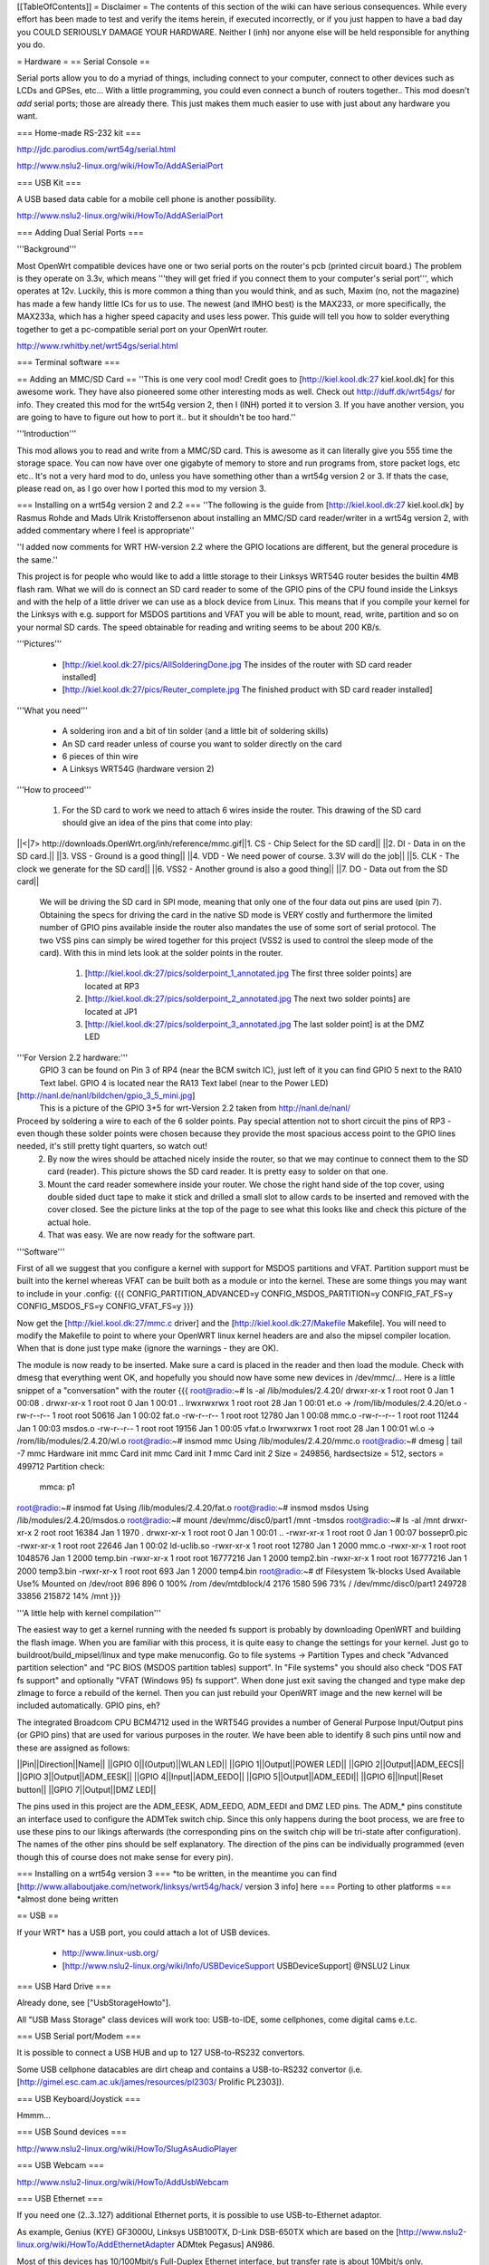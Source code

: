 [[TableOfContents]]
= Disclaimer =
The contents of this section of the wiki can have serious consequences. While every effort has been made to test and verify the items herein, if executed incorrectly, or if you just happen to have a bad day you COULD SERIOUSLY DAMAGE YOUR HARDWARE. Neither I (inh) nor anyone else will be held responsible for anything you do.

= Hardware =
== Serial Console ==

Serial ports allow you to do a myriad of things, including connect to your computer, connect to other devices such as LCDs and GPSes, etc... With a little programming, you could even connect a bunch of routers together.. This mod doesn't *add* serial ports; those are already there. This just makes them much easier to use with just about any hardware you want.

=== Home-made RS-232 kit ===

http://jdc.parodius.com/wrt54g/serial.html

http://www.nslu2-linux.org/wiki/HowTo/AddASerialPort

=== USB Kit ===

A USB based data cable for a mobile cell phone is another possibility.

http://www.nslu2-linux.org/wiki/HowTo/AddASerialPort

=== Adding Dual Serial Ports ===

'''Background''' 

Most OpenWrt compatible devices have one or two serial ports on the router's pcb (printed circuit board.) The problem is they operate on 3.3v, which means '''they will get fried if you connect them to your computer's serial port''', which operates at 12v. Luckily, this is more common a thing than you would think, and as such, Maxim (no, not the magazine) has made a few handy little ICs for us to use. The newest (and IMHO best) is the MAX233, or more specifically, the MAX233a, which has a higher speed capacity and uses less power. This guide will tell you how to solder everything together to get a pc-compatible serial port on your OpenWrt router.

http://www.rwhitby.net/wrt54gs/serial.html

=== Terminal software ===

== Adding an MMC/SD Card ==
''This is one very cool mod! Credit goes to [http://kiel.kool.dk:27 kiel.kool.dk] for this awesome work. They have also pioneered some other interesting mods as well. Check out http://duff.dk/wrt54gs/ for info. They created this mod for the wrt54g version 2, then I (INH) ported it to version 3. If you have another version, you are going to have to figure out how to port it.. but it shouldn't be too hard.''

'''Introduction'''

This mod allows you to read and write from a MMC/SD card. This is awesome as it can literally give you 555 time the storage space. You can now have over one gigabyte of memory to store and run programs from, store packet logs, etc etc.. It's not a very hard mod to do, unless you have something other than a wrt54g version 2 or 3. If thats the case, please read on, as I go over how I ported this mod to my version 3. 

=== Installing on a wrt54g version 2 and 2.2 ===
''The following is the guide from [http://kiel.kool.dk:27 kiel.kool.dk] by Rasmus Rohde and Mads Ulrik Kristoffersenon about installing an MMC/SD card reader/writer in a wrt54g version 2, with added commentary where I feel is appropriate''

''I added now comments for WRT HW-version 2.2 where the GPIO locations are different, but the general procedure is the same.''

This project is for people who would like to add a little storage to their Linksys WRT54G router besides the builtin 4MB flash ram. What we will do is connect an SD card reader to some of the GPIO pins of the CPU found inside the Linksys and with the help of a little driver we can use as a block device from Linux. This means that if you compile your kernel for the Linksys with e.g. support for MSDOS partitions and VFAT you will be able to mount, read, write, partition and so on your normal SD cards. The speed obtainable for reading and writing seems to be about 200 KB/s.

'''Pictures'''

    * [http://kiel.kool.dk:27/pics/AllSolderingDone.jpg The insides of the router with SD card reader installed]
    * [http://kiel.kool.dk:27/pics/Reuter_complete.jpg The finished product with SD card reader installed]

'''What you need'''

    * A soldering iron and a bit of tin solder (and a little bit of soldering skills)
    * An SD card reader unless of course you want to solder directly on the card
    * 6 pieces of thin wire
    * A Linksys WRT54G (hardware version 2)

'''How to proceed'''

   1. For the SD card to work we need to attach 6 wires inside the router. This drawing of the SD card should give an idea of the pins that come into play:

||<|7> http://downloads.OpenWrt.org/inh/reference/mmc.gif||1. CS - Chip Select for the SD card||
||2. DI - Data in on the SD card.||
||3. VSS - Ground is a good thing||
||4. VDD - We need power of course. 3.3V will do the job||
||5. CLK - The clock we generate for the SD card||
||6. VSS2 - Another ground is also a good thing||
||7. DO - Data out from the SD card||

      We will be driving the SD card in SPI mode, meaning that only one of the four data out pins are used (pin 7). Obtaining the specs for driving the card in the native SD mode is VERY costly and furthermore the limited number of GPIO pins available inside the router also mandates the use of some sort of serial protocol. The two VSS pins can simply be wired together for this project (VSS2 is used to control the sleep mode of the card). With this in mind lets look at the solder points in the router.

         1. [http://kiel.kool.dk:27/pics/solderpoint_1_annotated.jpg The first three solder points] are located at RP3
         2. [http://kiel.kool.dk:27/pics/solderpoint_2_annotated.jpg The next two solder points] are located at JP1
         3. [http://kiel.kool.dk:27/pics/solderpoint_3_annotated.jpg The last solder point] is at the DMZ LED

'''For Version 2.2 hardware:'''
  GPIO 3 can be found on Pin 3 of RP4 (near the BCM switch IC), just left of it you can find 
  GPIO 5 next to the RA10 Text label.
  GPIO 4 is located near the RA13 Text label (near to the Power LED)
[http://nanl.de/nanl/bildchen/gpio_3_5_mini.jpg]
 This is a picture of the GPIO 3+5 for wrt-Version 2.2 taken from http://nanl.de/nanl/

Proceed by soldering a wire to each of the 6 solder points. Pay special attention not to short circuit the pins of RP3 - even though these solder points were chosen because they provide the most spacious access point to the GPIO lines needed, it's still pretty tight quarters, so watch out!
   2. By now the wires should be attached nicely inside the router, so that we may continue to connect them to the SD card (reader). This picture shows the SD card reader. It is pretty easy to solder on that one.
   3. Mount the card reader somewhere inside your router. We chose the right hand side of the top cover, using double sided duct tape to make it stick and drilled a small slot to allow cards to be inserted and removed with the cover closed. See the picture links at the top of the page to see what this looks like and check this picture of the actual hole.
   4. That was easy. We are now ready for the software part.

'''Software'''

First of all we suggest that you configure a kernel with support for MSDOS partitions and VFAT. Partition support must be built into the kernel whereas VFAT can be built both as a module or into the kernel. These are some things you may want to include in your .config:
{{{
CONFIG_PARTITION_ADVANCED=y
CONFIG_MSDOS_PARTITION=y
CONFIG_FAT_FS=y
CONFIG_MSDOS_FS=y
CONFIG_VFAT_FS=y
}}}

Now get the [http://kiel.kool.dk:27/mmc.c driver] and the [http://kiel.kool.dk:27/Makefile Makefile]. You will need to modify the Makefile to point to where your OpenWRT linux kernel headers are and also the mipsel compiler location. When that is done just type make (ignore the warnings - they are OK).

The module is now ready to be inserted. Make sure a card is placed in the reader and then load the module. Check with dmesg that everything went OK, and hopefully you should now have some new devices in /dev/mmc/... Here is a little snippet of a "conversation" with the router
{{{
root@radio:~# ls -al /lib/modules/2.4.20/
drwxr-xr-x    1 root     root            0 Jan  1 00:08 .
drwxr-xr-x    1 root     root            0 Jan  1 00:01 ..
lrwxrwxrwx    1 root     root           28 Jan  1 00:01 et.o -> /rom/lib/modules/2.4.20/et.o
-rw-r--r--    1 root     root        50616 Jan  1 00:02 fat.o
-rw-r--r--    1 root     root        12780 Jan  1 00:08 mmc.o
-rw-r--r--    1 root     root        11244 Jan  1 00:03 msdos.o
-rw-r--r--    1 root     root        19156 Jan  1 00:05 vfat.o
lrwxrwxrwx    1 root     root           28 Jan  1 00:01 wl.o -> /rom/lib/modules/2.4.20/wl.o
root@radio:~# insmod mmc
Using /lib/modules/2.4.20/mmc.o
root@radio:~# dmesg | tail -7
mmc Hardware init
mmc Card init
mmc Card init *1*
mmc Card init *2*
Size = 249856, hardsectsize = 512, sectors = 499712
Partition check:
 mmca: p1
root@radio:~# insmod fat
Using /lib/modules/2.4.20/fat.o
root@radio:~# insmod msdos
Using /lib/modules/2.4.20/msdos.o
root@radio:~# mount /dev/mmc/disc0/part1 /mnt -tmsdos
root@radio:~# ls -al /mnt
drwxr-xr-x    2 root     root        16384 Jan  1  1970 .
drwxr-xr-x    1 root     root            0 Jan  1 00:01 ..
-rwxr-xr-x    1 root     root            0 Jan  1 00:07 bossepr0.pic
-rwxr-xr-x    1 root     root        22646 Jan  1 00:02 ld-uclib.so
-rwxr-xr-x    1 root     root        12780 Jan  1  2000 mmc.o
-rwxr-xr-x    1 root     root      1048576 Jan  1  2000 temp.bin
-rwxr-xr-x    1 root     root     16777216 Jan  1  2000 temp2.bin
-rwxr-xr-x    1 root     root     16777216 Jan  1  2000 temp3.bin
-rwxr-xr-x    1 root     root          693 Jan  1  2000 temp4.bin
root@radio:~# df
Filesystem           1k-blocks      Used Available Use% Mounted on
/dev/root                  896       896         0 100% /rom
/dev/mtdblock/4           2176      1580       596  73% /
/dev/mmc/disc0/part1    249728     33856    215872  14% /mnt
}}}

'''A little help with kernel compilation'''

The easiest way to get a kernel running with the needed fs support is probably by downloading OpenWRT and building the flash image. When you are familiar with this process, it is quite easy to change the settings for your kernel. Just go to buildroot/build_mipsel/linux and type make menuconfig. Go to file systems -> Partition Types and check "Advanced partition selection" and "PC BIOS (MSDOS partition tables) support". In "File systems" you should also check "DOS FAT fs support" and optionally "VFAT (Windows 95) fs support". When done just exit saving the changed and type make dep zImage to force a rebuild of the kernel. Then you can just rebuild your OpenWRT image and the new kernel will be included automatically.
GPIO pins, eh?

The integrated Broadcom CPU BCM4712 used in the WRT54G provides a number of General Purpose Input/Output pins (or GPIO pins) that are used for various purposes in the router. We have been able to identify 8 such pins until now and these are assigned as follows:

||Pin||Direction||Name||
||GPIO 0||(Output)||WLAN LED||
||GPIO 1||Output||POWER LED||
||GPIO 2||Output||ADM_EECS||
||GPIO 3||Output||ADM_EESK||
||GPIO 4||Input||ADM_EEDO||
||GPIO 5||Output||ADM_EEDI||
||GPIO 6||Input||Reset button||
||GPIO 7||Output||DMZ LED||

The pins used in this project are the ADM_EESK, ADM_EEDO, ADM_EEDI and DMZ LED pins. The ADM_* pins constitute an interface used to configure the ADMTek switch chip. Since this only happens during the boot process, we are free to use these pins to our likings afterwards (the corresponding pins on the switch chip will be tri-state after configuration). The names of the other pins should be self explanatory. The direction of the pins can be individually programmed (even though this of course does not make sense for every pin). 

=== Installing on a wrt54g version 3 ===
*to be written, in the meantime you can find [http://www.allaboutjake.com/network/linksys/wrt54g/hack/ version 3 info] here
=== Porting to other platforms ===
*almost done being written

== USB ==

If your WRT* has a USB port, you could attach a lot of USB devices.

 * http://www.linux-usb.org/
 * [http://www.nslu2-linux.org/wiki/Info/USBDeviceSupport USBDeviceSupport] @NSLU2 Linux

=== USB Hard Drive ===

Already done, see ["UsbStorageHowto"].

All "USB Mass Storage" class devices will work too: USB-to-IDE, some cellphones, come digital cams e.t.c.

=== USB Serial port/Modem ===

It is possible to connect a USB HUB and up to 127 USB-to-RS232 convertors. 

Some USB cellphone datacables are dirt cheap and contains a USB-to-RS232 convertor (i.e. [http://gimel.esc.cam.ac.uk/james/resources/pl2303/ Prolific PL2303]).

=== USB Keyboard/Joystick ===

Hmmm...

=== USB Sound devices ===

http://www.nslu2-linux.org/wiki/HowTo/SlugAsAudioPlayer

=== USB Webcam ===

http://www.nslu2-linux.org/wiki/HowTo/AddUsbWebcam

=== USB Ethernet ===

If you need one (2..3..127) additional Ethernet ports, it is possible to use USB-to-Ethernet adaptor.

As example, Genius (KYE) GF3000U, Linksys USB100TX, D-Link DSB-650TX which are based on the [http://www.nslu2-linux.org/wiki/HowTo/AddEthernetAdapter ADMtek Pegasus] AN986.

Most of this devices has 10/100Mbit/s Full-Duplex Ethernet interface, but transfer rate is about 10Mbit/s only.

=== USB Bluetooth ===

It is possible, see this thread in the [http://forum.openwrt.org/viewtopic.php?id=1650 Forum].

=== USB VGA ===

http://www.winischhofer.at/linuxsisusbvga.shtml

== Mini PCI and PCI ==

According to [http://www.pcisig.com/specifications/conventional/mini_pci/ PCI-SIG]: ''The Mini PCI specification defines an alternate implementation for small form factor PCI cards referred to in this specification as a Mini PCI card. This specification uses a qualified subset of the same signal protocol, electrical definitions, and configuration definitions as the Conventional PCI Specification.''

In other words it is a compact 3.3V version of venerable PCI. Many Mini PCI devices are available today: sound cards, IDE/ATA and SATA controllers, and even accelerated SVGA cards. For example: [http://www.globalamericaninc.com/other/mini_PCI_&_AGP.php miniPCI and miniAGP Cards].

It is possible to remove a Wi-Fi Mini PCI card and insert another device. Fortunately, some A/G dual-standart WRT* models have two Mini PCI slots.

Because Mini PCI and PCI are cousins, you can use '''regular PCI cards''' with your Mini PCI-equipped hardware using Mini PCI-to-PCI converter. Information on some Mini PCI-to-PCI converters can be found here:

 * [http://www.interfacemasters.com/products/pci_tools/mini_pci_to_pci/ IM300 Mini PCI Type III to PCI Adapter Card]
 * [http://www.interfacemasters.com/products/pci_tools/im380/index.html IM380 Mini PCI Type III to PCI Adapter Card ] with '''two''' PCI slots, one 3.3V and one 5V --- check out juicy pictures! :)
 * [http://www.costronic.com/ Costronic's] Mini PCI-to-PCI [http://www.costronic.com/Eindexp.htm#Mini%20PCI CV09MP-P] series. 

== Adding a GPS ==
''Adding a GPS to your router may seem like an odd idea, but it does have it's uses. If you like to war drive, this combined with the SD card mod would let you simply plug in the router to your cigarette lighter and go, logging the networks to the sd card. It also isn't a hard mod to do. Depending on your GPS, this may be as simple as soldering 3 wires to your router. In my case it was a little more complicated, but by no means hard. It was just like adding a serial port, but instead of adding the serial port, I added the GPS.''


== Adding a Weather Station ==
== Adding an LCD ==
[http://www.duff.dk/wrt54gs/pics/reuter_lcd.jpg]
== Adding VGA Output ==
[http://www.duff.dk/wrt54gs/pics/Complete_VGA_Setup.jpg]
[http://www.duff.dk/wrt54gs/pics/HW_VGA_Setup.jpg]
== Adding Second Reset Button (v2.2 only) ==
[http://www.duff.dk/wrt54gs/pics/02_Covox_Top.jpg]
== Adding Sound Output ==
[http://www.duff.dk/wrt54gs/pics/07_Finished_product.jpg]
== Adding a Power Button ==
== Adding a Power Reset Button ==

= Software =
== Software Tools ==
=== Networking ===
||[http://www.hetos.de/bwlog.html WRTbwlog]||A tool that shows internet traffic on all wired and wireless interfaces, as well as many other useful and related functions||
=== System ===
=== Wireless ===
||[http://wiviz.natetrue.com WiViz]||A very nice wireless network visualization tool||
== Software Guides ==
=== Wireless ===
==== Client Mode ====
See [:ClientModeHowto]

=== System ===
==== LED System Load Monitor ====
''Credit goes to SeRi for starting this mod. He had it use the wrt's white and amber LEDs (version 3 only) to show system load.  I thought it was a very nifty mod, but I couldn't use it, as the white and amber LEDs are used for the read/write lines on the SD card mod. So what did I do? I modded the mod of course! Now anyone with a spare LED can use this mod. you just need to set the correct GPIO pin. For wrt54g's version 2-3, gpio 7 is for the DMZ LED, which is what I use. You can modify the source accordingly. This will flash the LED once per second under normal useage, twice per second under medium load, and when there is a high load on the system, the LED flashes 3 times per second.''

'''NOTE: You will need to compile your kernel with the Busybox option for usleep enabled. This is what is used for the LED strobing'''

'''Installing Necessary Software'''

First of, grab the [http://downloads.openwrt.org/inh/programs/loadmon.sh loadmon.sh] script, and [mbm]'s [http://downloads.openwrt.org/gpio.tar.gz GPIO tool]. Then untar the gpio tool, and copy the files to your /usr/sbin directory. A typical way to do this on a jffs2 install would go as follows. If you are using squash fs, then you shoudl know what to do.
{{{
cd /tmp
wget http://downloads.openwrt.org/inh/programs/loadmon.sh
wget http://downloads.openwrt.org/gpio.tar.gz
tar xvf gpio.tar.gz
mv gpio /usr/sbin
mv loadmon.sh /usr/sbin
}}} 

Now that everything is in place, you need to edit your configuration files to start up the script manually when the router boots. To do this, add the line 'loadmon.sh' to your /etc/profile. Here's a simple way to do that:
{{{
echo "loadmon.sh &" >> /etc/profile
}}}

For example, it looks like this on my system:
{{{
#!/bin/sh
[ -f /etc/banner ] && cat /etc/banner

export PATH=/bin:/sbin:/usr/bin:/usr/sbin
export PS1='\u@\h:\w\$ '

alias less=more
alias vim=vi

arp() { cat /proc/net/arp; }
ldd() { LD_TRACE_LOADED_OBJECTS=1 $*; }
loadmon.sh &
}}}

Now reboot and test it out :)

If you dont want to build your own firmware, and you own a router with the white and orange lights, you can try this script.  It will show the white light if load is low, white and orange at medium load, and orange at high load:

{{{
#!/bin/sh

#Set GPIO to the GPIO of the LED you wish to use.
# Default is 7 for DMZ LED on most routers..
GPIOG=2
GPIOR=3
DELAY=2
HIGHLOAD="70"
MEDLOAD="30"

while sleep $DELAY; do
   load=$(cat /proc/loadavg | cut -d " " -f1 | tr -d ".")
   #echo $load

    if [ "$load" -gt "$HIGHLOAD" ]; then
        gpio enable $GPIOG
        gpio disable $GPIOR
    elif [ "$load" -gt "$MEDLOAD" ]; then
        gpio disable $GPIOG
        gpio disable $GPIOR
    else
        gpio disable $GPIOG
        gpio enable $GPIOR
    fi
done
}}}
= Firmware =
== Overclocking ==
''Overclocking the WRT has been a very sought-after mod. Many people overclock their home PCs, and now I will tell you how to overclock your OpenWrt router. Please read the "troubleshooting" section at the bottom of this document, it contains important information on things you should do before trying to overclock.''

'''Background Info'''

Many people know that by setting the nvram variable clkfreq, you can overclock your router. Many people also know that Linksys actually released a beta firmware, changing clkfreq to 216 to fix stability issues. That quick fix actually works quite well, as many people can tell you. Linksys also released a lesser-known beta firmware that set clkfreq to 240. There are also a few things discovered by [mbm] and I that seem to affect performance. First off, you can NOT set clkfreq to any number you want. It is very selective, and only certain values work. Also, there are 2 clocks you can adjust. This was previously unknown (read: another OpenWrt first.)

'''NOTE: While many people have had success with this, some have not. It is HIGHLY recommended that you flash the modified CFE images I (inh) provide at [http://downloads.openwrt.org/inh/cfe/] in case something goes wrong. Otherwise you will have to setup a JTAG cable to debrick. Even the moderate/simple overclocking suggested here has been reported to fail. Even though the clock rate is valid (like the 216 stability fix), it has caused a router to constantly reboot.'''

'''Simple Overclocking'''

As stated earlier, Linksys released firmware that made their routers run at 216 MHz instead of 200 to fix stability issues. You too can do this simple overclock to make your router run much more solidly. Here is all you have to do.

At the OpenWrt prompt, type:
{{{
nvram set clkfreq=216
nvram commit
}}}

Thats it! Reboot your router by either unplugging it and plugging it back in, or by typing:
{{{
reboot
}}}
Simple enough! If your router was unstable with high traffic loads before, you should be much more stable now :)

'''Moderate Overclocking'''

While a 16mHz increase doesn't seem like much, it works wonders for the router. But what if you want to go faster? Setting clkfreq to 220 locks up the router, and then you are stuck with having to use the JTAG method to de-brick. That is, of course,  assuming you didn't change the default values in the CFE file, in which case all you have to do is reboot with the reset button held in... see the 'changing cfe defaults' guide)

Anyways, back on topic.. More speed! 
The trick with making it run faster is setting the right clkfreq values. The wrong ones turn your router into a brick. Here is a list of values that are known to work: 192,200,216,228,240,252,264,272,280,288,300

I've personally tested all of them on my wrt54g version 3, and they all worked. There is one caveat however; values above 264 seem to have no change. By checking the cpuinfo, it still reports the BogoMIPS as 264, even if clkfreq is set above that. To check your cpuinfo, type:
{{{
cat /proc/cpuinfo
}}}

Try the values, test your performance, or just bask in all your overclocking glory :)

'''Advanced Overclocking'''

This is the good stuff, especially if you have done the MMC/SD card mod, as it boosts the read/write speeds from 200 kilobytes a second to over 330 :D

In addition to setting clkfreq to a higher number, there is also another clock that can be controlled. This is called the sb clock, and is believed to be the clock that controls the speed of the data transfer between different areas of the Broadcom CPU. To set it, you set clkfreq like this:
{{{
nvram set clkfreq=MIPSclock,SBclock
}}}

For example, the following does the same as if you were to set clkfreq to 264:
{{{
nvram set clkfreq=264,132
}}}

MIPSclock is the standard clock you change when setting clkfreq with one value. The second number you set it to is the aforementioned SBclock. The SBclock, just like the MIPSclock, only has certain values that can be used, or it will brick your router. Here's a table:

||MIPSclock||||SBclock||
||||||||
||192||||96||
||200||||100||
||216||||108||
||228||||101333333||
||228||||114||
||240||||120||
||252||||126||
||264||||132||
||272||||116571428||
||280||||120||
||288||||123428571||
||300||||120||

/!\ '''Some users have reported problems going above 240; you will need a JTAG cable to erase nvram if the clkfreq setting doesn't work.'''

Those are all values known to work. You can either set just the MIPSclock by using that value, or set both MIPS and SB clocks by using:
{{{
nvram set clkfreq=MIPSclock,sbclock
}}}

You can also mix and match values. I've personally found that setting MIPSclock to 300 and SBclock to 96, I get much better performance.

'''Conclusion'''

The clock seems to still remain somewhat of a mystery. With the recently discovered SBclock, and table of usable values, overclocking is a much more feasible and safe mod than it used to be. 

'''Troubleshooting'''

Setting an invalid clkfreq value can have a very undesirable effect: complete router lockup, AKA 'bricking.' Normally bricking isn't that bad of a thing. You can simply use the [http://openwrt.org/OpenWrtDocs/Troubleshooting#head-d1e14acb3488c8f4b91727d72dce9f59583f9d65 JTAG method] to de-brick. When setting clkfreq values, however, you must take extra care. If you set an invalid window, you have a VERY VERY small time frame to get the jtag to erase the nvram before the CPU locks up. Rough estimates give a window of 1/2 second. If you have ever had to do this, it is a very big annoyance. A better solution is to add the nvram value reset_gpio to the default nvram stored in the cfe. By setting the right value to reset_gpio, and flashing the modified cfe back on to your router, if you do set a wrong clkfreq value, all you have to do is reset with the reset button held in, and everything will reset back to defaults. Details on  this method can be found [http://openwrt.org/OpenWrtDocs/Customizing#head-50e9ee3f70e5d5229aeade4c624b965b24de5967 here].

== Changing CFE defaults ==
''The following is a guide from http://wl500g.dyndns.org/wrt54g.html that I've copied here, with added commentary. I am not the original author, that credit goes to Oleg.''

Copyright (c) 2005 Oleg I. Vdovikin
IMPORTANT: This information provided AS IS, without any warranties. If in doubt leave this page now. This information applies to WRT54G hw rev 2.0, 2.2, 3.0. No other units were tested, but most likely WRT54GS units should be the same. WRT54G hw rev 1.x use different layout, so you need to adjust things accordingly.

The wrt54g v.2.2 unit was kindly donated to me by maxx, the member of the forum.chupa.nl forum. I would like to publically say thank you to him.

'''Extracting default values'''

Telnet/ssh to your router running your favorite firmware and type the following
{{{
dd if=/dev/mtdblock/0 bs=1 skip=4116 count=2048 | strings > /tmp/cfe.txt
dd if=/dev/mtdblock/0 of=/tmp/cfe.bin
}}}

Copy both cfe.bin and cfe.txt to your linux box (this is required).

''To copy files from your router to your computer, make sure the Dropbear package is installed, and type:
{{{
scp root@<router ip>:/tmp/cfe.bin /directory/on/your/computer
scp root@<router ip>:/tmp/cfe.txt /directory/on/your/computer
}}}
''
Check cfe.txt, it should look like this (this is from v.2.2):
{{{
boardtype=0x0708
boardnum=42
boardrev=0x10
boardflags=0x0118
boardflags2=0
sromrev=2
clkfreq=200
sdram_init=0x000b
sdram_config=0x0062
sdram_refresh=0x0000
sdram_ncdl=0x0
et0macaddr=00:90:4C:00:00:00
et0phyaddr=30
et0mdcport=0
gpio5=robo_reset
vlan0ports=1 2 3 4 5*
vlan0hwname=et0
vlan1ports=0 5
vlan1hwname=et0
wl0id=0x4320
il0macaddr=00:90:4C:00:00:00
aa0=3
ag0=255
pa0maxpwr=0x4e
pa0itssit=62
pa0b0=0x15eb
pa0b1=0xfa82
pa0b2=0xfe66
wl0gpio2=0
wl0gpio3=0
cctl=0
ccode=0
dl_ram_addr=a0001000
os_ram_addr=80001000
os_flash_addr=bfc40000
lan_ipaddr=192.168.1.1
lan_netmask=255.255.255.0
scratch=a0180000
boot_wait=off
watchdog=5000
bootnv_ver=2
}}}

'''Changing defaults'''

Open cfe.txt using text editor and change defaults in the way you like (but be extremely careful, as some changes could prevent device from booting and you will need to use JTAG cable to bring it back to life). For me I've decided to enable both Afterburner (Speedbooster) and set boot_wait to on by default, so reset to default no longer messes the things, so I've applied this pseudo-patch (please note, that I've added bit 0x200 to boardflags to enable afterburner):
{{{
-boardflags=0x0118
-boot_wait=off
+boardflags=0x0318
+boot_wait=on
}}}

''To make life easier for me, I added "reset_gpio=6" to the cfe.txt file. This way, if I do set something wrong, like clkfreq, and the router just locks up, I wont have to try over and over again to hit a very slim window with the JTAG to erase the nvram. I can just hold reset when the router powers on, and it will use the default nvram values stored in the cfe.''

If you do not understand some things in this file, do not try to edit it. This is also applies to afterburner. I've also tried to change default lan_ipaddr, but this does not work in the way I expect: CFE started to answer to ping request to new lan_ipaddr, but it does not accept tftp transfers...

'''Creating new CFE image'''

You will need a nvserial utility which comes with several GPL tarballs. Linksys supplies it in the wrt54g.1.42.3, wrt54g.1.42.2, wap55ag.1.07, wap54gv2.2.06. Launch nvserial in the way like this on your x86 linux box:
''You can get nvserial from http://downloads.openwrt.org/inh/nvserial''
{{{
nvserial -i cfe.bin -o cfe_new.bin -b 4096 -c 2048 cfe.txt
}}}
It works really slow, but it should finally create cfe_new.bin file for you, which has new embedded nvram.

'''Recompiling kernel with writable pmon partition'''

By default most firmwares has pmon partition write protected, i.e. you can't flash anything to this first 256k of flash. This is to prevent corrupting PMON/CFE. To remove this "lock" you will need to apply this patch to the kernel and recompile your firmware:
{{{
--- linux/arch/mips/brcm-boards/bcm947xx/setup.c.orig   2005-01-23 19:29:05.000000000 +0300
+++ linux/arch/mips/brcm-boards/bcm947xx/setup.c        2005-03-26 15:13:33.000000000 +0300
@@ -179,7 +179,7 @@
 #ifdef CONFIG_MTD_PARTITIONS

 static struct mtd_partition bcm947xx_parts[] = {
-       { name: "pmon", offset: 0, size: 0, mask_flags: MTD_WRITEABLE, },
+       { name: "pmon", offset: 0, size: 0 /*, mask_flags: MTD_WRITEABLE,*/ },
        { name: "linux", offset: 0, size: 0, },
        { name: "rootfs", offset: 0, size: 0, mask_flags: MTD_WRITEABLE, },
        { name: "nvram", offset: 0, size: 0, },
}}}

'''Flashing new CFE image'''

So, once you've recompiled and flashed your new firmware you need you upgrade CFE. This process is dangerous, as flash failure during it will prevent your unit from booting. Copy cfe_new.bin to your wrt54g and flash it. The exact commands are dependent on the firmware. With OpenWrt I've used the following:

{{{
mtd unlock pmon
mtd write /tmp/cfe_new.bin pmon
}}}

''I recommend using the JTAG cable method for re-flashing your CFE. If something were to go wrong, you would end up needing the JTAG cable anyways. It's really cheap and easy to build, and makes it possible to recover from almost any error you make when writing to the flash. Check out http://openwrt.org/OpenWrtDocs/Troubleshooting ''

'''Checking it'''

Embedded nvram is only used, when real nvram is either corrupted or empty (CRC/magic checks fails), so you will need to erase nvram or to reset to defaults. With OpenWrt type this:
{{{
mtd erase nvram
}}}
Then cross your fingers and reboot your unit. And remember - I'm not responsible for any damage to your unit, as this information is provided AS IS for my own pleasure. oleg@cs.msu.su
Posted: 2005-04-03

== Customizing Firmware Image ==

It is relatively easy to create a custom firmware image which is pre-loaded with particular software packages and your own files.  For example, it's easy to move the root home directory to /root, pre-load an .ssh/authorized_keys file, and modify /etc/passwd to include a stock password and point the root home directory at /root instead of the default /tmp.  To do this you will need a Linux system and to download the source tar file.  Extract this tar file, cd into the "openwrt" directory and look in the "docs" subdirectory.  Documentation for customizing the image is located there.

The short form is that you first run "make" and will be presented with a configuration like the normal Linux kernel menuconfig.  Use this to select various software packages and configurations.  When done, customize the base file-system by modifying the filesystem image under "target/default/target_skeleton", and then run "make" again.  This will run quite a while, well over an hour on a Pentium M 1.8 system.  When complete, your customized firmware will be in the "bin" subdirectory, ready to install.  If you make changes to the filesystem image, you'll need to regenerate the firmware with "make target_prepare target_install".  If you remove files, you will need to remove them from "build_mipsel/root" as well, or they will persist across new firmware image builds.

= Downloads =
== Programs ==

